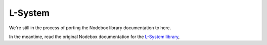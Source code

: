 L-System
--------

We're still in the process of porting the Nodebox library documentation to here.

In the meantime, read the original Nodebox documentation for the `L-System
library <https://www.nodebox.net/code/index.php/L-System>`_,
